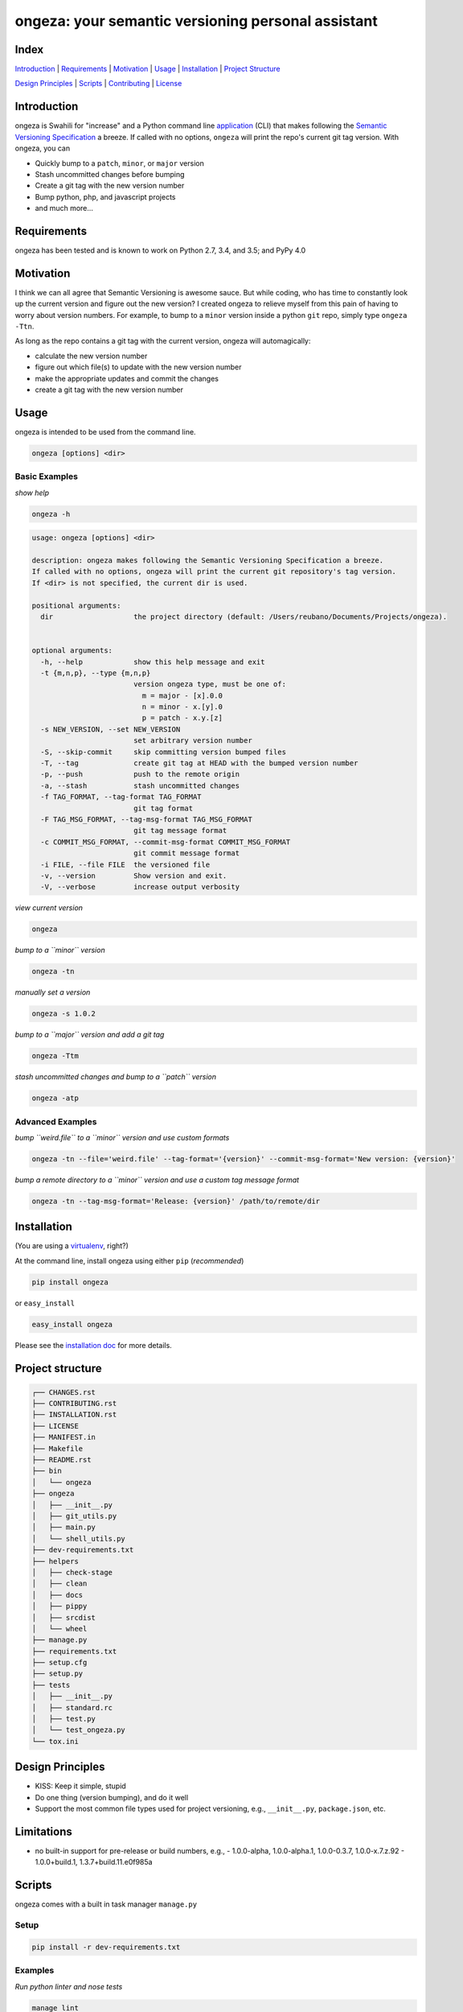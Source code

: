 ongeza: your semantic versioning personal assistant
===================================================
|travis| |versions| |pypi|

Index
-----
`Introduction`_ | `Requirements`_ | `Motivation`_ | `Usage`_ | `Installation`_ |
`Project Structure`_

`Design Principles`_ | `Scripts`_ | `Contributing`_ | `License`_

Introduction
------------

ongeza is Swahili for "increase" and a Python command line application_ (CLI)
that makes following the `Semantic Versioning Specification`_ a breeze.
If called with no options, ``ongeza`` will print the repo's current git tag
version. With ongeza, you can

- Quickly bump to a ``patch``, ``minor``, or ``major`` version
- Stash uncommitted changes before bumping
- Create a git tag with the new version number
- Bump python, php, and javascript projects
- and much more...

Requirements
------------

ongeza has been tested and is known to work on Python 2.7, 3.4, and 3.5;
and PyPy 4.0

Motivation
----------

I think we can all agree that Semantic Versioning is awesome sauce. But while
coding, who has time to constantly look up the current version and figure out
the new version? I created ongeza to relieve myself from this pain of having to
worry about version numbers. For example, to bump to a ``minor`` version
inside a python ``git`` repo, simply type ``ongeza -Ttn``.

As long as the repo contains a git tag with the current version, ongeza will
automagically:

- calculate the new version number
- figure out which file(s) to update with the new version number
- make the appropriate updates and commit the changes
- create a git tag with the new version number

.. _application:

Usage
-----

ongeza is intended to be used from the command line.

.. code-block:: bash

	ongeza [options] <dir>

Basic Examples
~~~~~~~~~~~~~~

*show help*

.. code-block:: bash

    ongeza -h

.. code-block:: bash

	usage: ongeza [options] <dir>

	description: ongeza makes following the Semantic Versioning Specification a breeze.
	If called with no options, ongeza will print the current git repository's tag version.
	If <dir> is not specified, the current dir is used.

	positional arguments:
	  dir                   the project directory (default: /Users/reubano/Documents/Projects/ongeza).


	optional arguments:
	  -h, --help            show this help message and exit
	  -t {m,n,p}, --type {m,n,p}
	                        version ongeza type, must be one of:
	                          m = major - [x].0.0
	                          n = minor - x.[y].0
	                          p = patch - x.y.[z]
	  -s NEW_VERSION, --set NEW_VERSION
	                        set arbitrary version number
	  -S, --skip-commit     skip committing version bumped files
	  -T, --tag             create git tag at HEAD with the bumped version number
	  -p, --push            push to the remote origin
	  -a, --stash           stash uncommitted changes
	  -f TAG_FORMAT, --tag-format TAG_FORMAT
	                        git tag format
	  -F TAG_MSG_FORMAT, --tag-msg-format TAG_MSG_FORMAT
	                        git tag message format
	  -c COMMIT_MSG_FORMAT, --commit-msg-format COMMIT_MSG_FORMAT
	                        git commit message format
	  -i FILE, --file FILE  the versioned file
	  -v, --version         Show version and exit.
	  -V, --verbose         increase output verbosity

*view current version*

.. code-block:: bash

	ongeza

*bump to a ``minor`` version*

.. code-block:: bash

	ongeza -tn

*manually set a version*

.. code-block:: bash

	ongeza -s 1.0.2

*bump to a ``major`` version and add a git tag*

.. code-block:: bash

	ongeza -Ttm

*stash uncommitted changes and bump to a ``patch`` version*

.. code-block:: bash

	ongeza -atp

Advanced Examples
~~~~~~~~~~~~~~~~~

*bump ``weird.file`` to a ``minor`` version and use custom formats*

.. code-block:: bash

	ongeza -tn --file='weird.file' --tag-format='{version}' --commit-msg-format='New version: {version}'

*bump a remote directory to a ``minor`` version and use a custom tag message format*

.. code-block:: bash

	ongeza -tn --tag-msg-format='Release: {version}' /path/to/remote/dir

Installation
------------

(You are using a `virtualenv`_, right?)

At the command line, install ongeza using either ``pip`` (*recommended*)

.. code-block:: bash

    pip install ongeza

or ``easy_install``

.. code-block:: bash

    easy_install ongeza

Please see the `installation doc`_ for more details.

Project structure
-----------------

.. code-block:: bash

    ┌── CHANGES.rst
    ├── CONTRIBUTING.rst
    ├── INSTALLATION.rst
    ├── LICENSE
    ├── MANIFEST.in
    ├── Makefile
    ├── README.rst
    ├── bin
    │   └── ongeza
    ├── ongeza
    │   ├── __init__.py
    │   ├── git_utils.py
    │   ├── main.py
    │   └── shell_utils.py
    ├── dev-requirements.txt
    ├── helpers
    │   ├── check-stage
    │   ├── clean
    │   ├── docs
    │   ├── pippy
    │   ├── srcdist
    │   └── wheel
    ├── manage.py
    ├── requirements.txt
    ├── setup.cfg
    ├── setup.py
    ├── tests
    │   ├── __init__.py
    │   ├── standard.rc
    │   ├── test.py
    │   └── test_ongeza.py
    └── tox.ini

Design Principles
-----------------

- KISS: Keep it simple, stupid
- Do one thing (version bumping), and do it well
- Support the most common file types used for project versioning, e.g.,
  ``__init__.py``, ``package.json``, etc.

Limitations
-----------

* no built-in support for pre-release or build numbers, e.g.,
  - 1.0.0-alpha, 1.0.0-alpha.1, 1.0.0-0.3.7, 1.0.0-x.7.z.92
  - 1.0.0+build.1, 1.3.7+build.11.e0f985a

Scripts
-------

ongeza comes with a built in task manager ``manage.py``

Setup
~~~~~

.. code-block:: bash

    pip install -r dev-requirements.txt

Examples
~~~~~~~~

*Run python linter and nose tests*

.. code-block:: bash

    manage lint
    manage test

Contributing
------------

Please mimic the coding style/conventions used in this repo.
If you add new classes or functions, please add the appropriate doc blocks with
examples. Also, make sure the python linter and nose tests pass.

Please see the `contributing doc`_ for more details.

License
-------

ongeza is distributed under the `MIT License`_.

.. |travis| image:: https://img.shields.io/travis/reubano/ongeza/master.svg
    :target: https://travis-ci.org/reubano/ongeza

.. |versions| image:: https://img.shields.io/pypi/pyversions/ongeza.svg
    :target: https://pypi.python.org/pypi/ongeza

.. |pypi| image:: https://img.shields.io/pypi/v/ongeza.svg
    :target: https://pypi.python.org/pypi/ongeza

.. _MIT License: http://opensource.org/licenses/MIT
.. _Semantic Versioning Specification: http://semver.org/
.. _virtualenv: http://www.virtualenv.org/en/latest/index.html
.. _contributing doc: https://github.com/reubano/ongeza/blob/master/CONTRIBUTING.rst
.. _installation doc: https://github.com/reubano/ongeza/blob/master/INSTALLATION.rst
